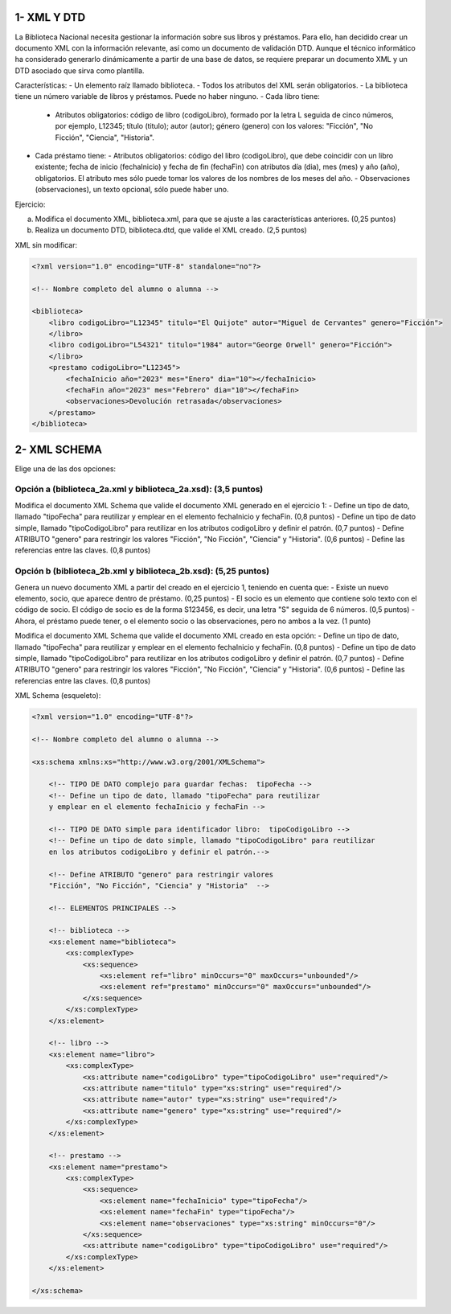 1- XML Y DTD
============

La Biblioteca Nacional necesita gestionar la información sobre sus libros y préstamos. Para ello, han decidido crear un documento XML con la información relevante, así como un documento de validación DTD. Aunque el técnico informático ha considerado generarlo dinámicamente a partir de una base de datos, se requiere preparar un documento XML y un DTD asociado que sirva como plantilla.

Características:
- Un elemento raíz llamado biblioteca.
- Todos los atributos del XML serán obligatorios.
- La biblioteca tiene un número variable de libros y préstamos. Puede no haber ninguno.
- Cada libro tiene:
  - Atributos obligatorios: código de libro (codigoLibro), formado por la letra L seguida de cinco números, por ejemplo, L12345; título (titulo); autor (autor); género (genero) con los valores: "Ficción", "No Ficción", "Ciencia", "Historia".
- Cada préstamo tiene:
  - Atributos obligatorios: código del libro (codigoLibro), que debe coincidir con un libro existente; fecha de inicio (fechaInicio) y fecha de fin (fechaFin) con atributos día (dia), mes (mes) y año (año), obligatorios. El atributo mes sólo puede tomar los valores de los nombres de los meses del año.
  - Observaciones (observaciones), un texto opcional, sólo puede haber uno.

Ejercicio:

a) Modifica el documento XML, biblioteca.xml, para que se ajuste a las características anteriores. (0,25 puntos)
b) Realiza un documento DTD, biblioteca.dtd, que valide el XML creado. (2,5 puntos)

XML sin modificar:

.. code-block:: xml

    <?xml version="1.0" encoding="UTF-8" standalone="no"?>

    <!-- Nombre completo del alumno o alumna -->

    <biblioteca>
        <libro codigoLibro="L12345" titulo="El Quijote" autor="Miguel de Cervantes" genero="Ficción">
        </libro>
        <libro codigoLibro="L54321" titulo="1984" autor="George Orwell" genero="Ficción">
        </libro>
        <prestamo codigoLibro="L12345">
            <fechaInicio año="2023" mes="Enero" dia="10"></fechaInicio>
            <fechaFin año="2023" mes="Febrero" dia="10"></fechaFin>
            <observaciones>Devolución retrasada</observaciones>
        </prestamo>
    </biblioteca>

2- XML SCHEMA
=============

Elige una de las dos opciones:

Opción a (biblioteca_2a.xml y biblioteca_2a.xsd): (3,5 puntos)
---------------------------------------------------------------

Modifica el documento XML Schema que valide el documento XML generado en el ejercicio 1:
- Define un tipo de dato, llamado "tipoFecha" para reutilizar y emplear en el elemento fechaInicio y fechaFin. (0,8 puntos)
- Define un tipo de dato simple, llamado "tipoCodigoLibro" para reutilizar en los atributos codigoLibro y definir el patrón. (0,7 puntos)
- Define ATRIBUTO "genero" para restringir los valores "Ficción", "No Ficción", "Ciencia" y "Historia". (0,6 puntos)
- Define las referencias entre las claves. (0,8 puntos)

Opción b (biblioteca_2b.xml y biblioteca_2b.xsd): (5,25 puntos)
----------------------------------------------------------------

Genera un nuevo documento XML a partir del creado en el ejercicio 1, teniendo en cuenta que:
- Existe un nuevo elemento, socio, que aparece dentro de préstamo. (0,25 puntos)
- El socio es un elemento que contiene solo texto con el código de socio. El código de socio es de la forma S123456, es decir, una letra "S" seguida de 6 números. (0,5 puntos)
- Ahora, el préstamo puede tener, o el elemento socio o las observaciones, pero no ambos a la vez. (1 punto)

Modifica el documento XML Schema que valide el documento XML creado en esta opción:
- Define un tipo de dato, llamado "tipoFecha" para reutilizar y emplear en el elemento fechaInicio y fechaFin. (0,8 puntos)
- Define un tipo de dato simple, llamado "tipoCodigoLibro" para reutilizar en los atributos codigoLibro y definir el patrón. (0,7 puntos)
- Define ATRIBUTO "genero" para restringir los valores "Ficción", "No Ficción", "Ciencia" y "Historia". (0,6 puntos)
- Define las referencias entre las claves. (0,8 puntos)

XML Schema (esqueleto):

.. code-block:: xml

    <?xml version="1.0" encoding="UTF-8"?>

    <!-- Nombre completo del alumno o alumna -->

    <xs:schema xmlns:xs="http://www.w3.org/2001/XMLSchema">

        <!-- TIPO DE DATO complejo para guardar fechas:  tipoFecha -->
        <!-- Define un tipo de dato, llamado "tipoFecha" para reutilizar 
        y emplear en el elemento fechaInicio y fechaFin -->
        
        <!-- TIPO DE DATO simple para identificador libro:  tipoCodigoLibro -->
        <!-- Define un tipo de dato simple, llamado "tipoCodigoLibro" para reutilizar 
        en los atributos codigoLibro y definir el patrón.-->
        
        <!-- Define ATRIBUTO "genero" para restringir valores 
        "Ficción", "No Ficción", "Ciencia" y "Historia"  -->
        
        <!-- ELEMENTOS PRINCIPALES -->
        
        <!-- biblioteca -->
        <xs:element name="biblioteca">
            <xs:complexType>
                <xs:sequence>
                    <xs:element ref="libro" minOccurs="0" maxOccurs="unbounded"/>
                    <xs:element ref="prestamo" minOccurs="0" maxOccurs="unbounded"/>
                </xs:sequence>
            </xs:complexType>
        </xs:element>
        
        <!-- libro -->
        <xs:element name="libro">
            <xs:complexType>
                <xs:attribute name="codigoLibro" type="tipoCodigoLibro" use="required"/>
                <xs:attribute name="titulo" type="xs:string" use="required"/>
                <xs:attribute name="autor" type="xs:string" use="required"/>
                <xs:attribute name="genero" type="xs:string" use="required"/>
            </xs:complexType>
        </xs:element>
            
        <!-- prestamo -->
        <xs:element name="prestamo">
            <xs:complexType>
                <xs:sequence>
                    <xs:element name="fechaInicio" type="tipoFecha"/>
                    <xs:element name="fechaFin" type="tipoFecha"/>
                    <xs:element name="observaciones" type="xs:string" minOccurs="0"/>
                </xs:sequence>
                <xs:attribute name="codigoLibro" type="tipoCodigoLibro" use="required"/>
            </xs:complexType>
        </xs:element>

    </xs:schema>
